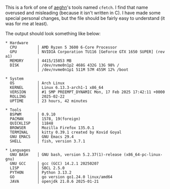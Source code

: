 #+Linfetch
#+author: Joar von Arndt

This is a fork of one of [[https://github.com/aeghn][aeghn]]'s tools named =cfetch=. I find that name overused and misleading (because it isn't written in C). I have made some special personal changes, but the file should be fairly easy to understand (it was for me at least).

The output should look something like below:

#+BEGIN_EXAMPLE
* Hardware 
  CPU         │ AMD Ryzen 5 3600 6-Core Processor
  GPU         │ NVIDIA Corporation TU116 [GeForce GTX 1650 SUPER] (rev a1)
  MEMORY      │ 4415/15853 MB
  DISK        │ /dev/nvme0n1p2 468G 432G 13G 98% /
              │ /dev/nvme0n1p1 511M 57M 455M 12% /boot

* System 
  OS          │ Arch Linux
  KERNEL      │ Linux 6.13.3-arch1-1 x86_64
  VERSION     │ #1 SMP PREEMPT_DYNAMIC Mon, 17 Feb 2025 17:42:11 +0000
  ROLLING     │ 2025-02-22
  UPTIME      │ 23 hours, 42 minutes

* Tools 
  BSPWM       │ 0.9.10
  PACMAN      │ 1578, 19(foreign)
  QUICKLISP   │ 11848
  BROWSER     │ Mozilla Firefox 135.0.1
  TERMINAL    │ kitty 0.39.1 created by Kovid Goyal
  GNU EMACS   │ GNU Emacs 29.4
  SHELL       │ fish, version 3.7.1

* Languages 
  GNU BASH    │ GNU bash, version 5.2.37(1)-release (x86_64-pc-linux-gnu)
  GNU GCC     │ gcc (GCC) 14.2.1 20250207
  LISP        │ SBCL 2.5.0
  PYTHON      │ Python 3.13.2
  GO          │ go version go1.24.0 linux/amd64
  JAVA        │ openjdk 21.0.6 2025-01-21
#+END_EXAMPLE

